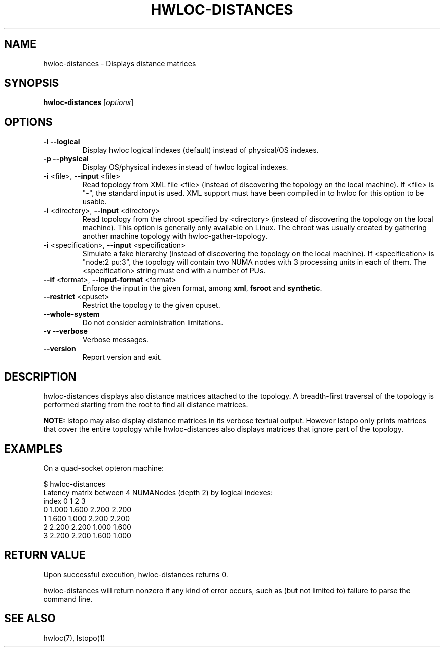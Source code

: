 .\" -*- nroff -*-
.\" Copyright © 2012-2013 Inria.  All rights reserved.
.\" Copyright © 2009-2010 Cisco Systems, Inc.  All rights reserved.
.\" See COPYING in top-level directory.
.TH HWLOC-DISTANCES "1" "Mar 26, 2014" "1.9" "hwloc"
.SH NAME
hwloc-distances \- Displays distance matrices
.
.\" **************************
.\"    Synopsis Section
.\" **************************
.SH SYNOPSIS
.B hwloc-distances
[\fIoptions\fR]
.
.\" **************************
.\"    Options Section
.\" **************************
.SH OPTIONS
.TP
\fB\-l\fR \fB\-\-logical\fR
Display hwloc logical indexes (default) instead of physical/OS indexes.
.TP
\fB\-p\fR \fB\-\-physical\fR
Display OS/physical indexes instead of hwloc logical indexes.
.TP
\fB\-i\fR <file>, \fB\-\-input\fR <file>
Read topology from XML file <file> (instead of discovering the
topology on the local machine).  If <file> is "\-", the standard input
is used.  XML support must have been compiled in to hwloc for this
option to be usable.
.TP
\fB\-i\fR <directory>, \fB\-\-input\fR <directory>
Read topology from the chroot specified by <directory> (instead of
discovering the topology on the local machine).  This option is
generally only available on Linux.  The chroot was usually created
by gathering another machine topology with hwloc-gather-topology.
.TP
\fB\-i\fR <specification>, \fB\-\-input\fR <specification>
Simulate a fake hierarchy (instead of discovering the topology on the
local machine). If <specification> is "node:2 pu:3", the topology will
contain two NUMA nodes with 3 processing units in each of them.
The <specification> string must end with a number of PUs.
.TP
\fB\-\-if\fR <format>, \fB\-\-input\-format\fR <format>
Enforce the input in the given format, among \fBxml\fR, \fBfsroot\fR
and \fBsynthetic\fR.
.TP
\fB\-\-restrict\fR <cpuset>
Restrict the topology to the given cpuset.
.TP
\fB\-\-whole\-system\fR
Do not consider administration limitations.
.TP
\fB\-v\fR \fB\-\-verbose\fR
Verbose messages.
.TP
\fB\-\-version\fR
Report version and exit.
.
.\" **************************
.\"    Description Section
.\" **************************
.SH DESCRIPTION
.
hwloc-distances displays also distance matrices attached to the topology.
A breadth-first traversal of the topology is performed starting from
the root to find all distance matrices.
.
.PP
.B NOTE:
lstopo may also display distance matrices in its verbose textual output.
However lstopo only prints matrices that cover the entire topology while
hwloc-distances also displays matrices that ignore part of the topology.
.
.\" **************************
.\"    Examples Section
.\" **************************
.SH EXAMPLES
.PP
On a quad-socket opteron machine:

    $ hwloc-distances
    Latency matrix between 4 NUMANodes (depth 2) by logical indexes:
      index     0     1     2     3
          0 1.000 1.600 2.200 2.200
          1 1.600 1.000 2.200 2.200
          2 2.200 2.200 1.000 1.600
          3 2.200 2.200 1.600 1.000
.
.
.\" **************************
.\"    Return value section
.\" **************************
.SH RETURN VALUE
Upon successful execution, hwloc-distances returns 0.
.
.PP
hwloc-distances will return nonzero if any kind of error occurs, such as
(but not limited to) failure to parse the command line.
.
.\" **************************
.\"    See also section
.\" **************************
.SH SEE ALSO
.
.ft R
hwloc(7), lstopo(1)
.sp
